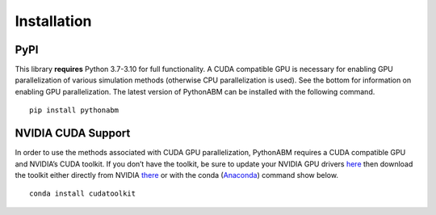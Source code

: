 Installation
============


PyPI
-----

This library **requires** Python 3.7-3.10 for full functionality. A CUDA
compatible GPU is necessary for enabling GPU parallelization of various
simulation methods (otherwise CPU parallelization is used). See the
bottom for information on enabling GPU parallelization. The latest
version of PythonABM can be installed with the following command.

::

   pip install pythonabm


NVIDIA CUDA Support
-------------------

In order to use the methods associated with CUDA GPU parallelization,
PythonABM requires a CUDA compatible GPU and NVIDIA’s CUDA toolkit. If
you don’t have the toolkit, be sure to update your NVIDIA GPU drivers
`here <https://www.nvidia.com/download/index.aspx>`__ then download the
toolkit either directly from NVIDIA
`there <https://developer.nvidia.com/cuda-downloads>`__ or with the
conda (`Anaconda <https://www.anaconda.com/>`__) command show below.

::

   conda install cudatoolkit